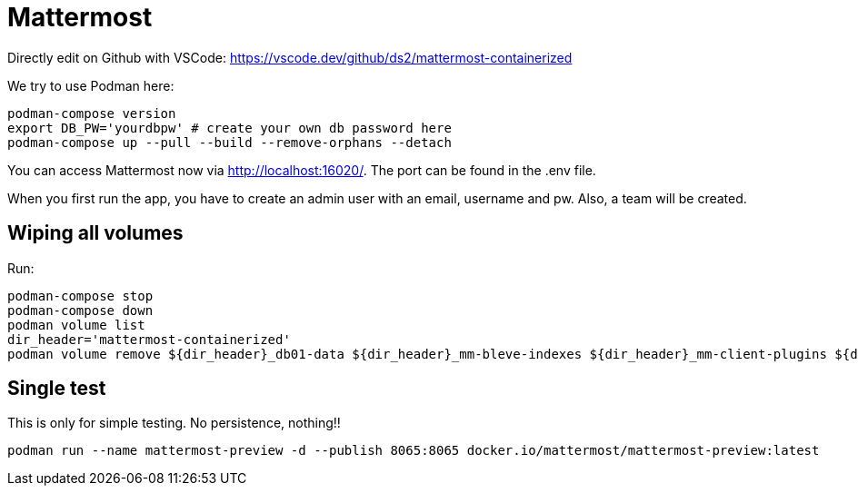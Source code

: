 = Mattermost

Directly edit on Github with VSCode: https://vscode.dev/github/ds2/mattermost-containerized

We try to use Podman here:

[,shell]
----
podman-compose version
export DB_PW='yourdbpw' # create your own db password here
podman-compose up --pull --build --remove-orphans --detach
----

You can access Mattermost now via http://localhost:16020/. The port can be found in the .env file.

When you first run the app, you have to create an admin user with an email, username and pw. Also, a team will be created.

== Wiping all volumes

Run:

[,shell]
----
podman-compose stop
podman-compose down
podman volume list
dir_header='mattermost-containerized'
podman volume remove ${dir_header}_db01-data ${dir_header}_mm-bleve-indexes ${dir_header}_mm-client-plugins ${dir_header}_mm-config ${dir_header}_mm-data ${dir_header}_mm-logs ${dir_header}_mm-plugins
----

== Single test

This is only for simple testing. No persistence, nothing!!

[,shell]
----
podman run --name mattermost-preview -d --publish 8065:8065 docker.io/mattermost/mattermost-preview:latest
----
